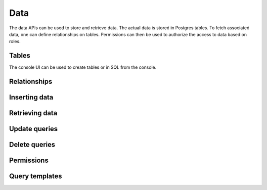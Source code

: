 .. Hasura Platform documentation master file, created by
   sphinx-quickstart on Thu Jun 30 19:38:30 2016.
   You can adapt this file completely to your liking, but it should at least
   contain the root `toctree` directive.

.. meta::
   :description: Reference documentation for creating and managing Custom Microservices. These services are created using a git push commmand or a Docker image.
   :keywords: hasura, docs, custom microservices, git push, docker

Data
====================

The data APIs can be used to store and retrieve data. The actual data is stored in Postgres tables. To fetch associated data, one can define relationships on tables. Permissions can then be used to authorize the access to data based on roles.

Tables
--------
The console UI can be used to create tables or in SQL from the console.

Relationships
---------------

Inserting data
----------------

Retrieving data
------------------

Update queries
------------------

Delete queries
-------------------

Permissions
--------------

Query templates
--------------------
